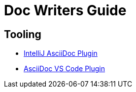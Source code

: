 = Doc Writers Guide

== Tooling

* link:https://intellij-asciidoc-plugin.ahus1.de/docs/users-guide/index.html[IntelliJ AsciiDoc Plugin]
* link:https://marketplace.visualstudio.com/items?itemName=asciidoctor.asciidoctor-vscode[AsciiDoc VS Code Plugin]